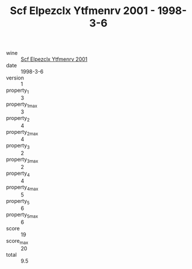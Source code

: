 :PROPERTIES:
:ID:                     e94bd3fb-8d80-4914-8b0e-d5148aad2bd7
:END:
#+TITLE: Scf Elpezclx Ytfmenrv 2001 - 1998-3-6

- wine :: [[id:af75ae69-23e6-40ce-8d1c-6e26709590fe][Scf Elpezclx Ytfmenrv 2001]]
- date :: 1998-3-6
- version :: 1
- property_1 :: 3
- property_1_max :: 3
- property_2 :: 4
- property_2_max :: 4
- property_3 :: 2
- property_3_max :: 2
- property_4 :: 4
- property_4_max :: 5
- property_5 :: 6
- property_5_max :: 6
- score :: 19
- score_max :: 20
- total :: 9.5


